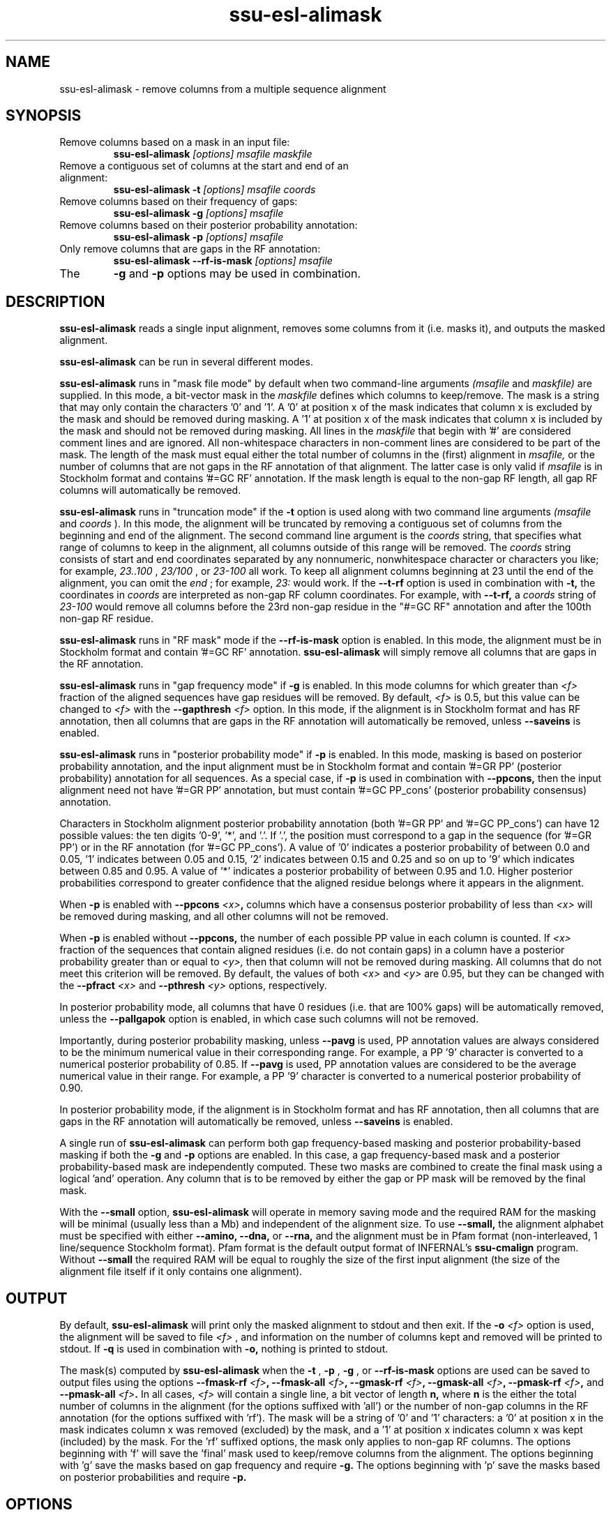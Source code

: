 .TH "ssu-esl-alimask" 1 "@EASEL_DATE@" "Easel @PACKAGE_VERSION@" "Easel miniapps"

.SH NAME
.TP 
ssu-esl-alimask - remove columns from a multiple sequence alignment

.SH SYNOPSIS

.TP 
Remove columns based on a mask in an input file:
.B ssu-esl-alimask
.I [options]
.I msafile
.I maskfile

.TP 
Remove a contiguous set of columns at the start and end of an alignment:
.B ssu-esl-alimask -t
.I [options]
.I msafile
.I coords

.TP 
Remove columns based on their frequency of gaps:
.B ssu-esl-alimask -g
.I [options]
.I msafile

.TP 
Remove columns based on their posterior probability annotation:
.B ssu-esl-alimask -p
.I [options]
.I msafile

.TP 
Only remove columns that are gaps in the RF annotation:
.B ssu-esl-alimask --rf-is-mask
.I [options]
.I msafile

.TP
The 
.B -g 
and 
.B -p
options may be used in combination. 

.SH DESCRIPTION

.B ssu-esl-alimask
reads a single input alignment, removes some columns from it
(i.e. masks it), and outputs the masked alignment.

.B ssu-esl-alimask 
can be run in several different modes.

.B ssu-esl-alimask 
runs in "mask file mode" by default when two
command-line arguments
.I (msafile
and 
.I maskfile)
are supplied. In this mode, a bit-vector mask in the 
.I maskfile
defines which columns to keep/remove.  The mask is a string that may
only contain the characters '0' and '1'. A '0' at position x of the
mask indicates that column x is excluded by the mask and should be
removed during masking.  A '1' at position x of the mask indicates
that column x is included by the mask and should not be removed during
masking.  All lines in the
.I maskfile
that begin with '#' are considered comment lines and are ignored.  All
non-whitespace characters in non-comment lines are considered to be
part of the mask. The length of the mask must equal either the total
number of columns in the (first) alignment in
.I msafile,
or the number of columns that are not gaps in the RF annotation of that
alignment. The latter case is only valid if
.I msafile
is in Stockholm format and contains '#=GC RF' annotation. 
If the mask length is equal to the non-gap RF length, all gap
RF columns will automatically be removed.

.B ssu-esl-alimask 
runs in "truncation mode" if the 
.B -t 
option is used along with two command line arguments
.I (msafile
and 
.I coords
). In this mode,
the alignment will be truncated by removing a contiguous set of
columns from the beginning and end of the alignment. The second
command line argument is the 
.I coords
string, that specifies what range of columns to keep in the
alignment, all columns outside of this range will be removed.
The
.I coords
string consists of start and end coordinates separated
by any nonnumeric, nonwhitespace character or characters you like; for
example,
.I 23..100
, 
.I 23/100
, or
.I 23-100
all work. To keep all alignment columns beginning at 23 until the
end of the alignment, you 
can omit the 
.I end
; for example,
.I 23:
would work.
If the 
.B --t-rf 
option is used in combination with 
.B -t,
the coordinates in 
.I coords
are interpreted as non-gap RF column coordinates. For example,
with 
.B --t-rf, 
a 
.I coords 
string of
.I 23-100 
would remove all columns before the 23rd non-gap residue in
the "#=GC RF" annotation and after the 100th non-gap RF residue.

.B ssu-esl-alimask 
runs in "RF mask" mode if the
.B --rf-is-mask
option is enabled. In this mode, the alignment must be in Stockholm
format and contain '#=GC RF' annotation. 
.B ssu-esl-alimask
will simply remove all columns that are gaps in the RF annotation.

.B ssu-esl-alimask
runs in "gap frequency mode" if 
.B -g 
is enabled. In this mode columns for which greater than 
.I <f>
fraction of the aligned sequences have gap residues will be removed. 
By default, 
.I <f>
is 0.5, but this value can be changed to 
.I <f>
with the 
.BI --gapthresh " <f>" 
option. In this mode, if the alignment is in Stockholm format and
has RF annotation, then all columns that are gaps in the RF annotation
will automatically be removed, unless
.B --saveins
is enabled.

.B ssu-esl-alimask
runs in "posterior probability mode" if 
.B -p 
is enabled. In this mode,  masking is based on posterior probability annotation,
and the input alignment must be in Stockholm format and contain '#=GR
PP' (posterior probability) annotation for all sequences. As a special
case, if 
.B -p 
is used in combination with 
.B --ppcons,
then the input alignment need not have '#=GR PP' annotation, but must
contain '#=GC PP_cons' (posterior probability consensus) annotation.

Characters in Stockholm alignment posterior probability annotation
(both '#=GR PP' and '#=GC PP_cons') can have 12 possible values: the
ten digits '0-9', '*', and '.'. If '.', the position must correspond to
a gap in the sequence (for '#=GR PP') or in the RF annotation (for '#=GC
PP_cons').  A value of '0' indicates a posterior probability of
between 0.0 and 0.05, '1' indicates between 0.05 and 0.15, '2'
indicates between 0.15 and 0.25 and so on up to '9' which indicates
between 0.85 and 0.95. A value of '*' indicates a posterior
probability of between 0.95 and 1.0. Higher posterior probabilities
correspond to greater confidence that the aligned residue belongs
where it appears in the alignment.

When
.B -p 
is enabled with 
.BI --ppcons " <x>",
columns which have a consensus posterior probability of less than
.I <x>
will be removed during masking, and all other columns will not be removed.

When
.B -p 
is enabled without
.B --ppcons,
the number of each possible PP value in each column is counted. 
If 
.I <x>
fraction of the sequences that contain aligned residues (i.e. do not
contain gaps) in a column have a posterior probability 
greater than or equal to 
.I <y>,
then that column will not be removed during masking. All columns that
do not meet this criterion will be removed. By default, the values of both
.I <x>
and 
.I <y>
are 0.95, but they can be changed with the 
.BI --pfract " <x>"
and 
.BI --pthresh " <y>" 
options, respectively.

In posterior probability mode, all columns that have 0 residues
(i.e. that are 100% gaps) will be automatically removed, unless the 
.B --pallgapok
option is enabled, in which case such columns will not be removed.

Importantly, during posterior probability masking, unless
.B --pavg 
is used, PP annotation
values are always considered to be the minimum numerical value in
their corresponding range. For example, a PP '9' character is converted
to a numerical posterior probability of 0.85. If
.B --pavg 
is used, PP annotation values are considered to be the average
numerical value in their range. For example, a PP '9' character is
converted to a numerical posterior probability of 0.90.

In posterior probability mode, if the alignment is in Stockholm format and
has RF annotation, then all columns that are gaps in the RF annotation
will automatically be removed, unless
.B --saveins
is enabled.

A single run of
.B ssu-esl-alimask
can perform both gap frequency-based masking and posterior
probability-based masking if both the 
.B -g
and
.B -p
options are enabled. In this case, a gap frequency-based mask and a
posterior probability-based mask are independently computed.  These
two masks are combined to create the final mask using a logical 'and'
operation. Any column that is to be removed by either the gap or PP
mask will be removed by the final mask.

With the
.B --small
option, 
.B ssu-esl-alimask
will operate in memory saving mode and the required RAM for the masking
will be minimal (usually less than a Mb) and independent of the
alignment size. To use 
.B --small,
the alignment alphabet must be specified with either
.B --amino,
.B --dna, 
or 
.B --rna,
and the alignment must be in Pfam format (non-interleaved, 1
line/sequence Stockholm format). Pfam format is the default output
format of INFERNAL's
.B ssu-cmalign 
program. Without 
.B --small
the required RAM will be equal to roughly the size of the first input
alignment (the size of the alignment file itself if it only contains
one alignment).

.SH OUTPUT

By default, 
.B ssu-esl-alimask
will print only the masked alignment to stdout and then exit.
If the
.BI -o " <f>"
option is used, the alignment will be saved to file 
.I <f>
, and information on the number of columns kept and removed will be
printed to stdout. If 
.B -q
is used in combination with 
.B -o,
nothing is printed to stdout.

The mask(s) computed by 
.B ssu-esl-alimask
when the 
.B -t
,
.B -p
,
.B -g
,
or
.B --rf-is-mask
options are used can be saved to output files using the options
.BI --fmask-rf " <f>",
.BI --fmask-all " <f>",
.BI --gmask-rf " <f>",
.BI --gmask-all " <f>",
.BI --pmask-rf " <f>",
and 
.BI --pmask-all " <f>".
In all cases, 
.I <f> 
will contain a single line, a bit vector of length
.B n,
where 
.B n 
is the either the total number of columns in the alignment (for the
options suffixed with 'all') or the number of non-gap columns in the
RF annotation (for the options suffixed with 'rf'). The mask will be a
string of '0' and '1' characters: a '0' at position x in the mask
indicates column x was removed (excluded) by the mask, and a '1' at
position x indicates column x was kept (included) by the mask. For
the 'rf' suffixed options, the mask only applies to non-gap RF
columns.  The options beginning with 'f' will save the 'final' mask
used to keep/remove columns from the alignment. The options beginning
with 'g' save the masks based on gap frequency and require
.B -g.
The options beginning with 'p' save the masks based on posterior
probabilities and require 
.B -p.

.SH OPTIONS

.TP
.B -h
Print brief help; includes version number and summary of
all options, including expert options.

.TP
.BI -o " <f>"
Output the final, masked alignment to file 
.I <f>
instead of to
.I stdout.
When this option is used, information about the number of columns
kept/removed is printed to stdout.

.TP
.B -q
Be quiet; do not print anything to stdout. 
This option can only be used in combination with the
.B -o 
option.

.TP
.B --small
Operate in memory saving mode. Required RAM will be independent of the
size of the input alignment to mask, instead of roughly the size of the
input alignment. When enabled, the alignment must be in
Pfam Stockholm (non-interleaved 1 line/seq) format (see
ssu-esl-reformat) and the output alignment will be in Pfam format.

.TP 
.BI --informat "<s> "
Specify that the input alignment be format 
.I <s>.
Choices for 
.I <s> 
are: 'stockholm', 'pfam', 'a2m', 'psiblast', 'afa'. 'pfam' is a special
case of Stockholm format in which each sequence is placed on a single
line, instead of being interleaved; 'afa' is aligned FASTA. By default
alignments are assumed to be in Stockholm format (either interleaved
or Pfam), unless 
.B --small
is enabled, in which case alignments are assumed to be in 
Pfam format.

.TP 
.BI --outformat " <s>"
Specify that the output alignment be format 
.I <s>.
Choices for 
.I <s> 
are: 'stockholm', 'pfam', 'a2m', 'psiblast', 'afa'. 
By default the alignment is output in interleaved Stockholm format unless 
.B --small
is enabled, in which case the alignment is output in Pfam format.

.TP 
.BI --fmask-rf " <f>"
Save the non-gap RF-length final mask used to mask the alignment
to file
.I <f>.
The input alignment must be in Stockholm format and contain '#=GC RF'
annotation for this option to be valid. See the OUTPUT section above for
more details on output mask files.

.TP 
.BI --fmask-all " <f>"
Save the full alignment-length final mask used to mask the alignment
to file
.I <f>.
See the OUTPUT section above for more details on output mask files.

.TP 
.B --amino
Specify that the input alignment is a protein alignment.
By default,
.B ssu-esl-alimask
will try to autodetect the alphabet, but if the alignment is
sufficiently small it may be ambiguous. This option defines the
alphabet as protein. Importantly, if 
.B --small
is enabled, the alphabet must be specified with either
.B --amino,
.B --dna,
or 
.B --rna.

.TP 
.B --dna
Specify that the input alignment is a DNA alignment.

.TP 
.B --rna
Specify that the input alignment is an RNA alignment. 

.TP 
.B --t-rf
With -t, specify that the start and end coordinates defined in
the second command line argument 
.I coords
correspond to non-gap RF coordinates. To use this option, the
alignment must be in Stockholm format and have "#=GC RF"
annotation. See the DESCRIPTION section for an example of using the
.B --t-rf
option.

.TP 
.B --t-rmins
With -t, specify that all columns that are gaps in the reference (RF)
annotation in between the specified start and end coordinates be
removed. By default, these columns will be kept.
To use this option, the alignment must be in  Stockholm format and
have "#=GC RF" annotation. 

.TP 
.BI --gapthresh " <x>"
With -g, specify that a column is kept (included by mask) if no more
than 
.I <f>
fraction of sequences in the alignment have a gap ('.', '-', or '_')
at that position. All other columns are removed (excluded by mask).
By default, 
.I <x>
is 0.5.

.TP 
.BI --gmask-rf " <f>"
Save the non-gap RF-length gap frequency-based mask used to mask the alignment
to file
.I <f>.
The input alignment must be in Stockholm format and contain '#=GC RF'
annotation for this option to be valid. See the OUTPUT section above for
more details on output mask files.

.TP 
.BI --gmask-all " <f>"
Save the full alignment-length gap frequency-based mask used to mask the alignment
to file
.I <f>.
See the OUTPUT section above for more details on output mask files.


.TP 
.BI --pfract " <x>"
With -p, specify that a column is kept (included by mask) if the
fraction of sequences with a non-gap residue in that column with a 
posterior probability of at least 
.I <y>
(from 
.BI --pthresh " <y>"
) is 
.I <x>
or greater. All other columns are removed (excluded by mask)
By default 
.I <x> 
is 0.95. 

.TP 
.BI --pthresh " <y>"
With -p, specify that a column is kept (included by mask) if 
.I <x>
(from 
.BI --pfract " <x>"
)
fraction of sequences with a non-gap residue in that column have a 
posterior probability of at least 
.I <y>. 
All other columns are removed (excluded by mask).
By default 
.I <y> 
is 0.95. See the DESCRIPTION section for more on
posterior probability (PP) masking. 
Due to the granularity of the PP annotation, different 
.I <y>
values within a range covered by a single PP character will be
have the same effect on masking. For example, using 
.BI --pthresh " 0.86" 
will have the same effect as using
.BI --pthresh " 0.94".

.TP 
.BI --pavg " <x>"
With -p, specify that a column is kept (included by mask) if 
the average posterior probability of non-gap residues in that column
is at least
.I <x>.
See the DESCRIPTION section for more on
posterior probability (PP) masking. 

.TP 
.BI --ppcons " <x>"
With -p, use the '#=GC PP_cons' annotation to define which columns to
keep/remove. A column is kept (included by mask) if the PP_cons value
for that column is 
.I <x>
or greater. Otherwise it is removed.

.TP 
.B --pallgapok
With -p, do not automatically remove any columns that are 100% gaps
(i.e. contain 0 aligned residues). By default, such columns will be
removed.

.TP 
.BI --pmask-rf " <f>"
Save the non-gap RF-length posterior probability-based mask used to mask the alignment
to file
.I <f>.
The input alignment must be in Stockholm format and contain '#=GC RF'
annotation for this option to be valid. See the OUTPUT section above for
more details on output mask files.

.TP 
.BI --pmask-all " <f>"
Save the full alignment-length posterior probability-based mask used to mask the alignment
to file
.I <f>.
See the OUTPUT section above for more details on output mask files.


.TP
.B --keepins 
If 
.B -p 
and/or
.B -g
is enabled and the alignment is in Stockholm or Pfam format and has '#=GC RF'
annotation, then allow columns that are gaps in the RF annotation to
possibly be kept. By default, all gap RF columns would be removed
automatically, but with this option enabled gap and non-gap RF columns
are treated identically. 
To automatically remove all gap RF columns when using a 
.I maskfile 
, then define the mask in 
.I maskfile
as having length equal to the non-gap RF length in the alignment.
To automatically remove all gap RF columns when using 
.B -t,
use the
.B --t-rmins
option.


.SH AUTHOR

Easel and its documentation are Copyright (C) 2016 HHMI Janelia Farm Research Campus.
Freely distributed under the BSD open source license..
See COPYING in the source code distribution for more details.
The Easel home page is: http://bioeasel.org/





